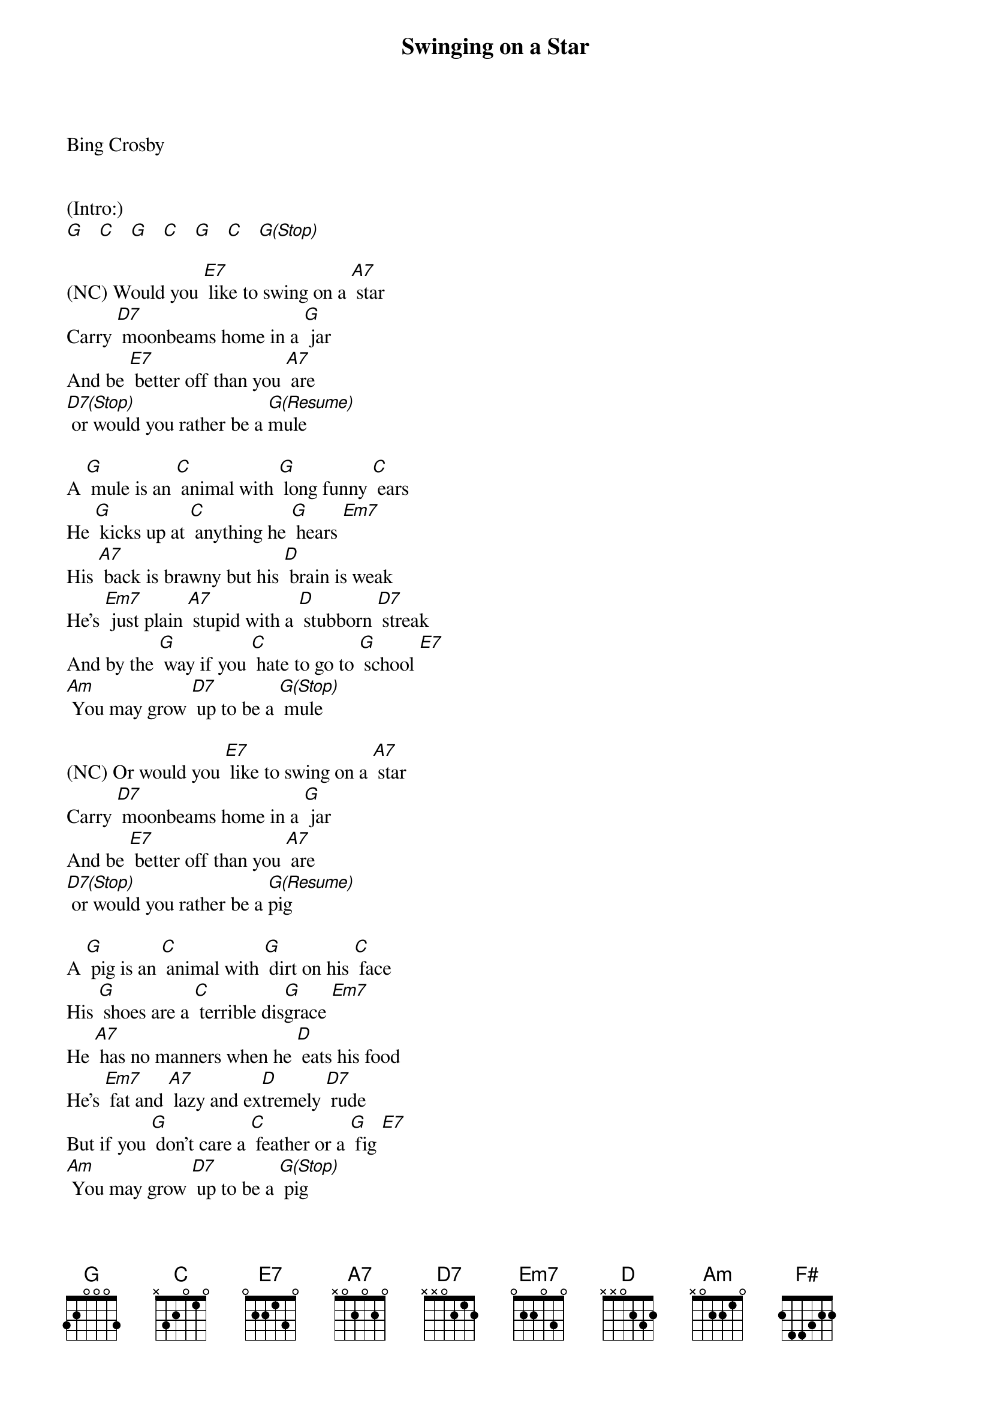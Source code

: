 {title: Swinging on a Star}

Bing Crosby


(Intro:)
[G]   [C]   [G]   [C]   [G]   [C]   [G(Stop)]

(NC) Would you [E7] like to swing on a [A7] star
Carry [D7] moonbeams home in a [G] jar
And be [E7] better off than you [A7] are
[D7(Stop)] or would you rather be a [G(Resume)]mule

A [G] mule is an [C] animal with [G] long funny [C] ears
He [G] kicks up at [C] anything he [G] hears [Em7]
His [A7] back is brawny but his [D] brain is weak
He's [Em7] just plain [A7] stupid with a [D] stubborn [D7] streak
And by the [G] way if you [C] hate to go to [G] school [E7]
[Am] You may grow [D7] up to be a [G(Stop)] mule

(NC) Or would you [E7] like to swing on a [A7] star
Carry [D7] moonbeams home in a [G] jar
And be [E7] better off than you [A7] are
[D7(Stop)] or would you rather be a [G(Resume)]pig

A [G] pig is an [C] animal with [G] dirt on his [C] face
His [G] shoes are a [C] terrible dis[G]grace [Em7]
He [A7] has no manners when he [D] eats his food
He's [Em7] fat and [A7] lazy and ex[D]tremely [D7] rude
But if you [G] don't care a [C] feather or a [G] fig [E7]
[Am] You may grow [D7] up to be a [G(Stop)] pig

(NC) Or would you [E7] like to swing on a [A7] star
Carry [D7] moonbeams home in a [G] jar
And be [E7] better off than you [A7] are
[D7(Stop)] or would you rather be a [G(Resume)]fish

A [G] fish won't do [C] anything but [G] swim in a [C] brook
He [G] can't write his [C] name or read a [G] book [Em7]
To [A7] fool the people is his [D] only thought
And [Em7] though he's [A7] slippery he [D] still gets [D7]caught
But then if [G] that sort of [C] life is what you [G] wish [E7]
[Am] You may grow [D7] up to be a [G]fish

And all the [E7] monkeys aren't in the [A7] zoo
Every [D7] day you meet quite a [G] few
So you [E7] see it's all up to [A7] you 
[D7(Hold)] you can be better than you [E7(Hold)] are
[Am(Resume)] You could be [D7] swingin' on a [G] star  [F#] [G]

